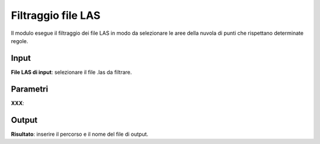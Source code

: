 Filtraggio file LAS
================================

Il modulo esegue il filtraggio dei file LAS in modo da selezionare le aree della nuvola di punti che rispettano determinate regole.

.. only:: latex

  .. image:: ../_static/tool_images/filtraggio_file_las.png


Input
------------

**File LAS di input**: selezionare il file .las da filtrare.

Parametri
------------

**XXX**:

Output
------------

**Risultato**: inserire il percorso e il nome del file di output.

.. only:: latex

  .. raw:: latex

    \newpage % hard pagebreak at exactly this position
